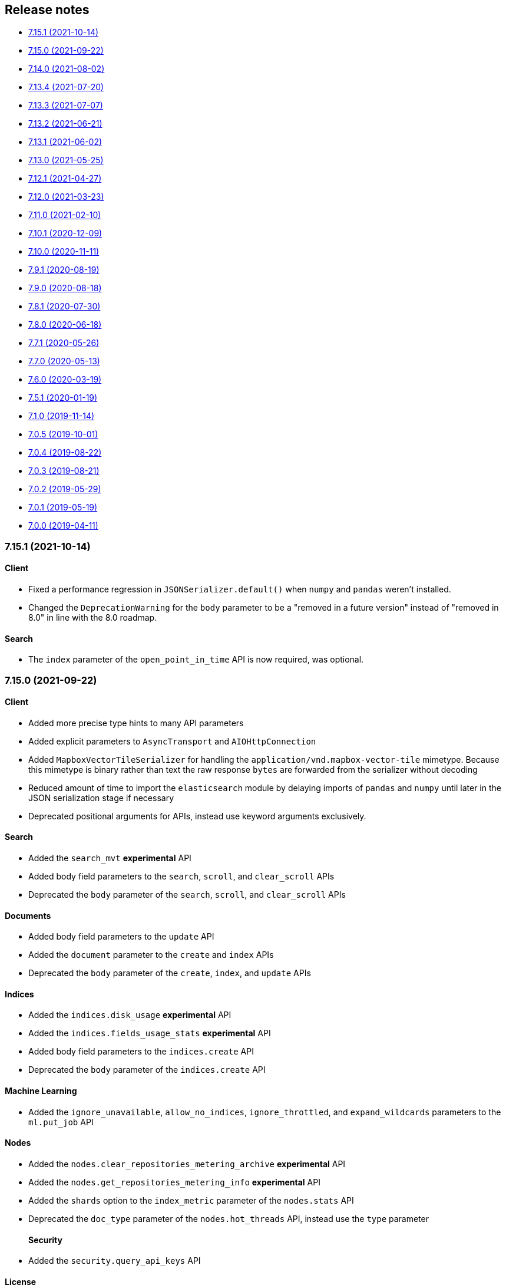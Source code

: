 [[release-notes]]
== Release notes

* <<rn-7-15-1>>
* <<rn-7-15-0>>
* <<rn-7-14-0>>
* <<rn-7-13-4>>
* <<rn-7-13-3>>
* <<rn-7-13-2>>
* <<rn-7-13-1>>
* <<rn-7-13-0>>
* <<rn-7-12-1>>
* <<rn-7-12-0>>
* <<rn-7-11-0>>
* <<rn-7-10-1>>
* <<rn-7-10-0>>
* <<rn-7-9-1>>
* <<rn-7-9-0>>
* <<rn-7-8-1>>
* <<rn-7-8-0>>
* <<rn-7-7-1>>
* <<rn-7-7-0>>
* <<rn-7-6-0>>
* <<rn-7-5-1>>
* <<rn-7-1-0>>
* <<rn-7-0-5>>
* <<rn-7-0-4>>
* <<rn-7-0-3>>
* <<rn-7-0-2>>
* <<rn-7-0-1>>
* <<rn-7-0-0>>


[discrete]
[[rn-7-15-1]]
=== 7.15.1 (2021-10-14)

[discrete]
==== Client

- Fixed a performance regression in `JSONSerializer.default()` when `numpy` and `pandas` weren't installed.
- Changed the `DeprecationWarning` for the `body` parameter to be a "removed in a future version" instead of "removed in 8.0" in line with the 8.0 roadmap.

[discrete]
==== Search

- The `index` parameter of the `open_point_in_time` API is now required, was optional.


[discrete]
[[rn-7-15-0]]
=== 7.15.0 (2021-09-22)

[discrete]
==== Client

- Added more precise type hints to many API parameters
- Added explicit parameters to `AsyncTransport` and `AIOHttpConnection`
- Added `MapboxVectorTileSerializer` for handling the `application/vnd.mapbox-vector-tile` mimetype. Because this mimetype is binary rather than text the raw response `bytes` are forwarded from the serializer without decoding
- Reduced amount of time to import the `elasticsearch` module by delaying imports of `pandas` and `numpy` until later in the JSON serialization stage if necessary
- Deprecated positional arguments for APIs, instead use keyword arguments exclusively.

[discrete]
==== Search

- Added the `search_mvt` **experimental** API
- Added body field parameters to the `search`, `scroll`, and `clear_scroll` APIs
- Deprecated the `body` parameter of the `search`, `scroll`, and `clear_scroll` APIs

[discrete]
==== Documents

- Added body field parameters to the `update` API
- Added the `document` parameter to the `create` and `index` APIs
- Deprecated the `body` parameter of the `create`, `index`, and `update` APIs

[discrete]
==== Indices

- Added the `indices.disk_usage` **experimental** API
- Added the `indices.fields_usage_stats` **experimental** API
- Added body field parameters to the `indices.create` API
- Deprecated the `body` parameter of the `indices.create` API

[discrete]
==== Machine Learning

- Added the `ignore_unavailable`, `allow_no_indices`, `ignore_throttled`, and `expand_wildcards` parameters to the `ml.put_job` API

[discrete]
==== Nodes

- Added the `nodes.clear_repositories_metering_archive` **experimental** API
- Added the `nodes.get_repositories_metering_info` **experimental** API
- Added the `shards` option to the `index_metric` parameter of the `nodes.stats` API
- Deprecated the `doc_type` parameter of the `nodes.hot_threads` API, instead use the `type` parameter
[discrete]
==== Security

- Added the `security.query_api_keys` API

[discrete]
==== License

- Deprecated the `doc_type` parameter of the `license.post_start_trial` API, instead use the `type` parameter


[discrete]
[[rn-7-14-0]]
=== 7.14.0 (2021-08-02)

* Added check that client is connected to an Elasticsearch cluster. If the client isn't connected to a supported Elasticsearch cluster the `UnsupportedProductError` exception will be raised.

[discrete]
==== Search

* Added the `terms_enum` **beta** API

* Removed the `query_and_fetch` and `dfs_query_and_fetch` options in the `search_type` parameter to the `msearch`, `msearch_template` and `search_template` APIs

[discrete]
==== Index Lifecycle Management

* Added the `ilm.migrate_to_data_tiers` API

[discrete]
==== Machine Learning

* Added the `ml.reset_job` API

[discrete]
==== Security

* Added the `security.saml_authenticate` API
* Added the `security.saml_complete_logout` API
* Added the `security.saml_invalidate` API
* Added the `security.saml_logout` API
* Added the `security.saml_prepare_authentication` API
* Added the `security.saml_service_provider_metadata` API

[discrete]
==== SQL

* Added the `sql.delete_async` API
* Added the `sql.get_async` API
* Added the `sql.get_async_status` API

[discrete]
==== Snapshots

* Added the `include_repository` parameter to `snapshot.get` API
* Added the `rarely_abort_writes` parameter to the `snapshot.repository_analyze` API

[discrete]
[[rn-7-13-4]]
=== 7.13.4 (2021-07-20)

* Client is compatible with Elasticsearch 7.13.4

[discrete]
[[rn-7-13-3]]
=== 7.13.3 (2021-07-07)

* `NameError` would be raised on Python 2.7 and 3.4 when a connection error would have otherwise been raised.

[discrete]
[[rn-7-13-2]]
=== 7.13.2 (2021-06-21)

* Fixed `Transport.perform_request()` to properly reraise `RecursionError`
* Fixed `AIOHttpConnection` to no longer send `Accept-Encoding: gzip, deflate` when `http_compress=None`.
  Instead now sends no `Accept-Encoding` header in the default case

[discrete]
==== Snapshot

* Added the `snapshot.repository_analyze` API

[discrete]
[[rn-7-13-1]]
=== 7.13.1 (2021-06-02)

* Client is compatible with Elasticsearch 7.13.1

[discrete]
[[rn-7-13-0]]
=== 7.13.0 (2021-05-25)

* Added support for compatibility header for Elasticsearch. If the environment variable
  `ELASTIC_CLIENT_APIVERSIONING=1` is set the client will send the headers Accept and
  Content-Type with the following value: `application/vnd.elasticsearch+json;compatible-with=7`.

[discrete]
==== Cat

* Added the `include_unloaded_segments` parameter to the `cat.nodes` API
* Added the `features.reset_features` **experimental** API
* Added the `fleet.global_checkpoints` **expiremental** API
* Added the `ingest.geo_ip_stats` API

[discrete]
==== Machine Learning

* Added the `ml.delete_trained_model_alias` API
* Added the `ml.preview_data_frame_analytics` API
* Added the `ml.put_trained_model_alias` API
* Changed the `ml.delete_data_frame_analytics`, `ml.delete_trained_model`, `ml.explain_data_frame_analytics`,
  `ml.get_data_fram_analytics`, `ml.get_data_frame_analytics_stats`, `ml.get_trained_models`,
  `ml.get_trained_models_stats`, `ml.put_trained_model`, `ml.start_data_frame_analytics`,
  `ml.stop_data_frame_analytics`, `ml.update_data_frame_analytics` APIs from **beta** to **stable**.

[discrete]
==== Nodes

* Added `include_unloaded_segments` parameter to `node.stats` API

[discrete]
==== Searchable Snapshots

* Added the `searchable_snapshots.cache_stats` **experimental** API

[discrete]
==== Security

* Added the `security.clear_cached_service_tokens` **beta** API
* Added the `security.create_service_token` **beta** API
* Added the `security.delete_service_token` **beta** API
* Added the `security.get_service_accounts` **beta** API
* Added the `security.get_service_credentials` **beta** API

[discrete]
==== Shutdown

* Added the `shutdown.delete_node` **experiemental** API
* Added the `shutdown.get_node` **experimental** API
* Added the `shutdown.put_node` **experimental** API

[discrete]
==== Snapshots

* Added the `index_details` parameter to `snapshot.get` API

[discrete]
==== Text Structure

* Changed the `text_structure.find_structure` API from **experimental** to **stable**

[discrete]
[[rn-7-12-1]]
=== 7.12.1 (2021-04-27)

[discrete]
==== Text Structure

* Changed the `text_structure.find_text_structure` API from **experimental** to **stable**

[discrete]
[[rn-7-12-0]]
=== 7.12.0 (2021-03-23)

[discrete]
==== Autoscaling

* Changed `autoscaling.delete_autoscaling_policy`, `autoscaling.get_autoscaling_policy`,
  and `autoscaling.put_autoscaling_policy` APIs from **experimental** to **stable**

[discrete]
==== EQL

* Added `eql.get_status` API

[discrete]
==== Logash

* Added `logstash.delete_pipeline`, `logstash.get_pipeline`, and `logstash.put_pipeline` APIs

[discrete]
==== Machine Learning

* Removed the **experimental** `ml.find_text_structure` API

[discrete]
==== Searchable Snapshots

* Added `storage` parameter to the `searchable_snapshots.mount` API
* Added `level` parameter to the `searchable_snapshots.stats` API

[discrete]
==== Search

* Added the `min_compatible_shard_node` parameter to `search()`

[discrete]
==== Text Structure

* Added **experimental** `text_structure.find_text_structure` API


[discrete]
[[rn-7-11-0]]
=== 7.11.0 (2021-02-10)

* Added support for 7.11 APIs.
* Added the `X-Elastic-Client-Meta` HTTP header and the `meta_header` parameter
  for controlling the header 
  (https://github.com/elastic/elasticsearch-py/pull/1473[#1473]).
* Added `ElasticsearchWarning` which is raised when the `Warning` HTTP header
  is returned from {es}. `ElasticsearchDeprecationWarning` is now an alias for 
  this warning type 
  (https://github.com/elastic/elasticsearch-py/pull/1495[#1495]).


[discrete]
[[rn-7-10-1]]
=== 7.10.1 (2020-12-09)

* Fixed issue where the Scan helper would fail if a `scroll` response returned
  without a value for `_shards.skipped` 
  (https://github.com/elastic/elasticsearch-py/pull/1451[#1451]).
* Fixed handling of IPv6 hosts with a port in the computed `Connection.host` 
  property (https://github.com/elastic/elasticsearch-py/pull/1460[#1460]).
* Fixed documented task management API stability, should have been as 
  "experimental" (https://github.com/elastic/elasticsearch-py/pull/1471[#1471]).
* Changed deprecated `collections.Mapping` in favor of
  `collections.abc.Mapping` for Python 3.9 
  (https://github.com/elastic/elasticsearch-py/pull/1443[#1443]).


[discrete]
[[rn-7-10-0]]
=== 7.10.0 (2020-11-11)


* Added support for {es} 7.10 APIs.
* Added basic type stubs for static type checking and IDE auto-complete of API 
  parameters (https://github.com/elastic/elasticsearch-py/pull/1297[#1297], 
  https://github.com/elastic/elasticsearch-py/pull/1406[#1406]).
* Added support for 
  https://www.elastic.co/guide/en/elasticsearch/reference/current/optimistic-concurrency-control.html[`Optimistic Concurrency Control options`]
  (`_if_seq_no`/`_if_primary_term`) to bulk helpers 
  (https://github.com/elastic/elasticsearch-py/pull/1387[#1387]).
* Added support for passing `_source` with `"_op_type": "update"`
  bulk helpers (https://github.com/elastic/elasticsearch-py/pull/1387[#1387]).
* Fixed bug where `Connection.log_request_failure()` call would receive the 
  compressed HTTP body rather than uncompressed when an error is raised for 
  `RequestsHttpConnection` 
  (https://github.com/elastic/elasticsearch-py/pull/1394[#1394]).
* Fix a typo in AsyncTransport where `sniff_timeout` was used instead of 
  `sniffer_timeout` 
  (https://github.com/elastic/elasticsearch-py/pull/1431[#1431]).
* Removed explicit `yarl` dependency from `[async]` extra to avoid issue where 
  pip would override `aiohttp`'s pin of `yarl`. This is not a problem if you 
  install with `--use-feature=2020-resolver`. Users should see no changes 
  (https://github.com/elastic/elasticsearch-py/pull/1401[#1401]).



[discrete]
[[rn-7-9-1]]
=== 7.9.1 (2020-08-19)


* Fixed the import of async helpers which were not available in 7.9.0 
  (https://github.com/elastic/elasticsearch-py/pull/1353[#1353]).
* Added support for `url_prefix` when using `AIOHttpConnection` 
  (https://github.com/elastic/elasticsearch-py/pull/1357[#1357]).


[discrete]
[[rn-7-9-0]]
=== 7.9.0 (2020-08-18)

* Added support for ES 7.9 APIs.
* Fixed retries to not raise an error when `sniff_on_connection_error=True`
  and a `TransportError` is raised during the sniff step. Instead the
  retry will continue or the error that triggered the retry will be raised
  (https://github.com/elastic/elasticsearch-py/pull/1279[#1279], 
   https://github.com/elastic/elasticsearch-py/pull/1326[#1326]).


[discrete]
[[rn-7-8-1]]
=== 7.8.1 (2020-07-30)

* Added the `accept_enterprise` parameter to `xpack.info` API 
  (https://github.com/elastic/elasticsearch-py/pull/1337[#1337]).


[discrete]
[[rn-7-8-0]]
=== 7.8.0 (2020-06-18)

* Added support for ES 7.8 APIs.
* Added support for async/await with asyncio via `AsyncElasticsearch`. See 
  https://elasticsearch-py.readthedocs.io/en/master/async.html[documentation] on
  `using Asyncio with {es} 
  (https://github.com/elastic/elasticsearch-py/pull/1232[#1232], 
  https://github.com/elastic/elasticsearch-py/pull/1235[#1235], 
  https://github.com/elastic/elasticsearch-py/pull/1236[#1236]).
* Added async helpers `async_bulk`, `async_streaming_bulk`, `async_scan`, and 
  `async_reindex` 
  (https://github.com/elastic/elasticsearch-py/pull/1260[#1260]).
* Updated `exists_source` API to use non-deprecated {es} API routes when 
  `doc_type` is not specified to suppress deprecation warnings 
  (https://github.com/elastic/elasticsearch-py/pull/1272[#1272]).


[discrete]
[[rn-7-7-1]]
=== 7.7.1 (2020-05-26)

* Updated `create`, `update`, `explain`, `get_source`, and `termvectors` APIs to 
  use non-deprecated {es} API routes when `doc_type` is not specified to 
  suppress deprecation warnings 
  (https://github.com/elastic/elasticsearch-py/pull/1253[#1253]).


[discrete]
[[rn-7-7-0]]
=== 7.7.0 (2020-05-13)

* Added support for ES 7.7 APIs 
  (https://github.com/elastic/elasticsearch-py/pull/1182[#1182]).
* Added `ElasticsearchDeprecationWarning` which is raised when a `Warning` HTTP 
  header is sent by {es} 
  (https://github.com/elastic/elasticsearch-py/pull/1179[#1179]).
* Added support for serializing `numpy` and `pandas` data types to 
  `JSONSerializer` 
  (https://github.com/elastic/elasticsearch-py/pull/1180[#1180]).
* Added `certifi` as a dependency so HTTPS connections work automatically.
* Fixed duplicated parameters in some API docstrings 
  (https://github.com/elastic/elasticsearch-py/pull/1169[#1169], thanks to 
  https://github.com/mortenhauberg[Morten Hauberg]).


[discrete]
[[rn-7-6-0]]
=== 7.6.0 (2020-03-19)


* Added support for ES 7.6 APIs.
* Added support for 
  https://www.elastic.co/guide/en/elasticsearch/reference/current/tasks.html#_identifying_running_tasks[`X-Opaque-Id`] 
  to identify long-running tasks.
* Added support for HTTP compression to `RequestsHttpConnection`.
* Updated default setting of `http_compress` when using `cloud_id` to `True`.
* Updated default setting of `sniffing` when using `cloud_id` to `False`.
* Updated default port to `443` if `cloud_id` and no other port is defined on 
  the client or within `cloud_id`.
* Updated `GET` HTTP requests that contain a body to `POST` where the API allows 
  this to fix proxies rejecting these requests.
* Fix regression of `client.cluster.state()` where the default `metric` should 
  be set to `"_all"` if an index is given 
  (https://github.com/elastic/elasticsearch-py/pull/1143[#1143]).
* Fix regression of `client.tasks.get()` without a `task_id` having similar 
  functionality to `client.tasks.list()` This will be removed in `v8.0` of 
  `elasticsearch-py` 
  (https://github.com/elastic/elasticsearch-py/pull/1157[#1157]).


[discrete]
[[rn-7-5-1]]
=== 7.5.1 (2020-01-19)

* All API is now auto generated.
* Deprecated the `.xpack` namespace.
* Update client to support ES 7.5 APIs.


[discrete]
[[rn-7-1-0]]
=== 7.1.0 (2019-11-14)

* Fix sniffing with `http.publish_host`.
* Fix `request_timeout` for `indices` APIs.
* Allow access to `x-pack` features without `xpack` namespace.
* Fix mark dead.


[discrete]
[[rn-7-0-5]]
=== 7.0.5 (2019-10-01)

* Fix `verify_certs=False`.


[discrete]
[[rn-7-0-4]]
=== 7.0.4 (2019-08-22)

* Fix wheel distribution.


[discrete]
[[rn-7-0-3]]
=== 7.0.3 (2019-08-21)

* Remove sleep in retries.
* Pass `scroll_id` through body in `scroll`.
* Add `user-agent`.


[discrete]
[[rn-7-0-2]]
=== 7.0.2 (2019-05-29)

* Add connection parameter for Elastic Cloud cloud_id.
* ML client uses client object for _bulk_body requests.


[discrete]
[[rn-7-0-1]]
=== 7.0.1 (2019-05-19)

* Use black to format the code.
* Update the test matrix to only use current pythons and 7.x ES.
* Blocking pool must fit thread_count.
* Update client to support missing ES 7 API's and query params.


[discrete]
[[rn-7-0-0]]
=== 7.0.0 (2019-04-11)

* Removed deprecated option `update_all_types`.
* Using insecure SSL configuration (`verify_cert=False`) raises a warning, 
  this can be not showed with `ssl_show_warn=False`.
* Add support for 7.x APIs in {es} both xpack and oss flavors.
